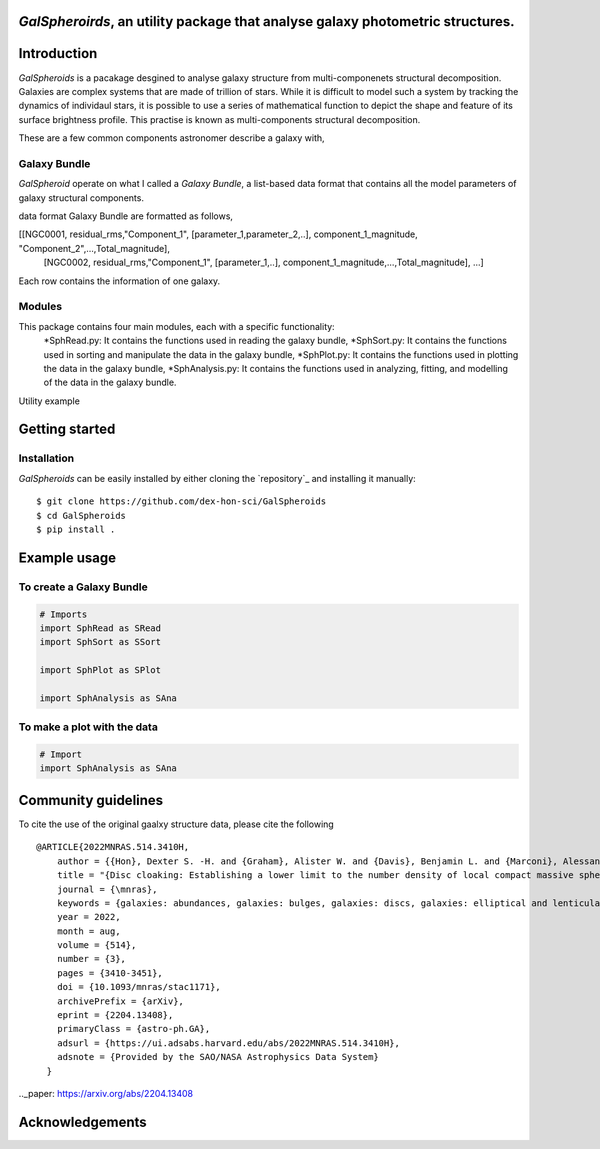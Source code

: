 
*GalSpheroirds*, an utility package that analyse galaxy photometric structures.
==============================================================================


Introduction
============
*GalSpheroids* is a pacakage desgined to analyse galaxy structure from multi-componenets structural decomposition.
Galaxies are complex systems that are made of trillion of stars. 
While it is difficult to model such a system by tracking the dynamics of individaul stars, it is possible to use a series of mathematical function to depict the shape and feature of its surface brightness profile. 
This practise is known as multi-components structural decomposition. 

These are a few common components astronomer describe a galaxy with,

Galaxy Bundle
-------------
*GalSpheroid* operate on what I called a *Galaxy Bundle*, a list-based data format that contains all the model parameters of galaxy structural components.


data format
Galaxy Bundle are formatted as follows,

[[NGC0001, residual_rms,"Component_1", [parameter_1,parameter_2,..], component_1_magnitude, "Component_2",...,Total_magnitude], 
 [NGC0002, residual_rms,"Component_1", [parameter_1,..], component_1_magnitude,...,Total_magnitude], ...]
 
Each row contains the information of one galaxy. 

Modules
-------
This package contains four main modules, each with a specific functionality:
    *SphRead.py: It contains the functions used in reading the galaxy bundle,
    *SphSort.py: It contains the functions used in sorting and manipulate the data in the galaxy bundle,
    *SphPlot.py: It contains the functions used in plotting the data in the galaxy bundle,
    *SphAnalysis.py: It contains the functions used in analyzing, fitting, and modelling of the data in the galaxy bundle.
    

Utility example

Getting started
===============
Installation
------------
*GalSpheroids* can be easily installed by either cloning the `repository`_ and installing it manually::

    $ git clone https://github.com/dex-hon-sci/GalSpheroids
    $ cd GalSpheroids
    $ pip install .
    

Example usage
=============
To create a Galaxy Bundle
-------------
.. code:: python

    # Imports
    import SphRead as SRead
    import SphSort as SSort
    
    import SphPlot as SPlot
    
    import SphAnalysis as SAna
  
To make a plot with the data
-------------
.. code:: python

    # Import 
    import SphAnalysis as SAna

Community guidelines
====================
To cite the use of the original gaalxy structure data, please cite the following

::

    @ARTICLE{2022MNRAS.514.3410H,
        author = {{Hon}, Dexter S. -H. and {Graham}, Alister W. and {Davis}, Benjamin L. and {Marconi}, Alessandro},
        title = "{Disc cloaking: Establishing a lower limit to the number density of local compact massive spheroids/bulges and the potential fate of some high-z red nuggets}",
        journal = {\mnras},
        keywords = {galaxies: abundances, galaxies: bulges, galaxies: discs, galaxies: elliptical and lenticular, cD, galaxies: evolution, galaxies: structure, Astrophysics - Astrophysics of Galaxies},
        year = 2022,
        month = aug,
        volume = {514},
        number = {3},
        pages = {3410-3451},
        doi = {10.1093/mnras/stac1171},
        archivePrefix = {arXiv},
        eprint = {2204.13408},
        primaryClass = {astro-ph.GA},
        adsurl = {https://ui.adsabs.harvard.edu/abs/2022MNRAS.514.3410H},
        adsnote = {Provided by the SAO/NASA Astrophysics Data System}
      }
         
.._paper: https://arxiv.org/abs/2204.13408


Acknowledgements
================
